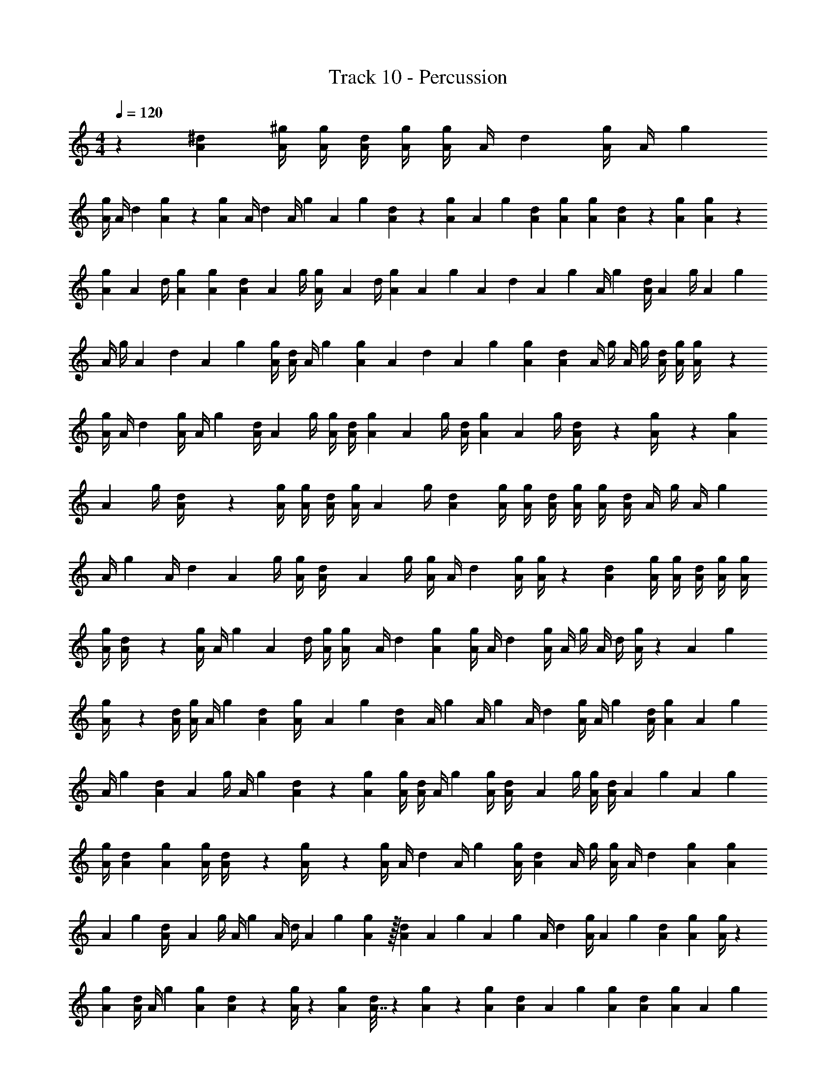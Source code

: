 X: 1
T: Track 10 - Percussion
Z: ABC Generated by Starbound Composer
L: 1/4
M: 4/4
Q: 1/4=120
K: C
z23/12 [A5/24^d5/24] [A/4^g/4] [A/4g/4] [A/4d/4] [A/4g/4] [A/4g/4] [z/72A/4] d17/72 [A/4g/4] [z/72A/4] g17/72 
[A/4g/4] [z/72A/4] d16/63 [A13/56g31/126] z/72 [A17/72g17/72] [z/56A/4] [z13/56d31/126] [z/72A/4] [z17/72g16/63] [z/56A19/72] g31/126 [A17/72d16/63] z/56 [A13/56g13/56] [z/72A15/56] g16/63 [A31/126d31/126] [A16/63g16/63] [A31/126g31/126] [A17/72d16/63] z/56 [A31/126g31/126] [A17/72g16/63] z/56 
[A31/126g31/126] [z/252A17/72] d/4 [A31/126g31/126] [A16/63g16/63] [A31/126d31/126] [z/252A16/63] g/4 [A31/126g/4] [z/252A16/63] d/4 [A31/126g31/126] [z/252A16/63] [z/4g9/35] [z/140A31/126] [z43/180d17/70] [z/252A16/63] [z/4g9/35] [z/140A/4] g17/70 [A/4d/4] [z/140A9/35] g/4 [z/160A17/70] g53/224 
[z/140A/4] [z17/70g/4] [z/140A9/35] [z/4d41/160] [z/160A17/70] g39/160 [A/4g/4] [A/4d/4] [z/160A/4] g39/160 [A3/10g37/120] [z/120A37/140] [z43/168d19/72] [z/126A5/28] g8/45 [A41/160g41/160] [A39/160d39/160] [z/160A/4] [z39/160g/4] [z/160A/4] g/4 [A/4d/4] [A/4g/4] [A39/160g/4] z/160 
[A/4g/4] [z/96A/4] d23/96 [A/4g25/96] [z/96A/4] g23/96 [A/4d25/96] [z/96A25/96] g/4 [A/4g/4] [A/4d/4] [A23/96g23/96] [z/96A25/96] g/4 [A/4d/4] [A23/96g23/96] [z/96A25/96] g/4 [A23/96d/4] z/96 [A23/96g/4] z/96 [A23/96g23/96] 
[z/96A25/96] g/4 [A23/96d/4] z/96 [A/4g/4] [A/4g/4] [A/4d/4] [A/4g/4] [z/84A11/42] g/4 [A5/21d5/21] [A/4g/4] [A/4g/4] [A/4d/4] [A/4g/4] [A/4g/4] [A/4d/4] [z/84A/4] [z5/21g/4] [z/84A/4] g5/21 
[z/84A/4] g5/21 [z/84A/4] d5/21 [z/84A11/42] g/4 [A/4g/4] [A5/21d/4] [z/84A11/42] g/4 [A/4g/4] [z/112A/4] d27/112 [A/4g/4] [A/4g29/112] z/112 [d27/112A27/112] [A/4g/4] [A/4g/4] [A/4d/4] [A/4g/4] [A/4g/4] 
[A/4g/4] [A5/21d/4] z/84 [A/4g/4] [z/112A/4] g27/112 [z/112A29/112] d/4 [g/4A/4] [A27/112g/4] [z/112A/4] d21/80 [A8/35g8/35] [A/4g29/112] [z/112A/4] d27/112 [A/4g/4] [z/112A/4] [z27/112g/4] [z/112A/4] d/4 [A/4g37/144] z/144 [z/180A35/144] g19/80 
[A27/112g/4] z/112 [A/4d/4] [g/4A/4] [z/144A/4] g35/144 [A21/80d21/80] [A19/80g/4] [z/80A13/48] g31/120 [A11/48d11/48] [z/80A/4] g19/80 [z/144A/4] g35/144 [z/80A/4] d19/80 [A/4g21/80] [z/80A/4] g19/80 [d/4A/4] [A37/144g21/80] [z/180A35/144] g19/80 
[z/80A/4] g11/45 [A35/144d23/90] [z/80A37/144] g/4 [z/120A/4] g29/120 [A19/80d11/45] z/144 [A23/90g23/90] [A/4g/4] [A/4d/4] [z/120A/4] g29/120 [A/4g/4] [A11/45d/4] [z/180A23/90] g/4 [A/4g/4] [A/4d37/140] [z/70A31/120] g41/168 [z/168A29/120] g41/168 
[A/4g/4] [A29/120d29/120] [A31/120g31/120] [A/4g/4] [A29/120d/4] z/120 [A29/120g/4] z/120 [A/4g43/168] [z/168A/4] d41/168 [z/168A/4] g41/168 [g/4A/4] [A29/120d29/120] [z/120A/4] g/4 [A/4g/4] [z/168A/4] d41/168 [A43/168g43/168] [A41/168g41/168] 
[z/72A43/168] g61/252 [A41/168d/4] [z/168A43/168] g/4 [z/224A/4] g55/224 [z/224A/4] [z55/224d/4] [z/224A41/168] g55/224 [A57/224g57/224] z/32 [d3/14A3/14] [z/224A41/168] [z23/96g55/224] [z/168A43/168] [z/4g57/224] [z/126A/4] d61/252 [A/4g/4] [z/126A57/224] g71/288 [A55/224d55/224] [A57/224g57/224] [A/4g73/288] z/288 
[A71/288g71/288] [A/4d73/288] [z/288A/4] g71/288 [A73/288g73/288] [A61/252d71/288] z/224 [A/4g73/288] z/288 [A5/18g5/18] [A7/32d2/9] z/288 [A61/252g71/288] z/224 [A73/288g73/288] [A61/252d71/288] [z/224A65/252] g73/288 [A71/288g71/288] [A73/288d73/288] [A71/288g71/288] [z/32A73/288] g2/9 
[A71/288g71/288] [A73/288d73/288] [A71/288g71/288] [z/32A73/288] g2/9 [A71/288d71/288] [z/32A73/288] g2/9 [A71/288g5/18] z/32 [A2/9d2/9] [A71/288g71/288] [A73/288g73/288] [d71/288A71/288] [A73/288g73/288] [A71/288g71/288] [z/32A73/288] d2/9 [A71/288g5/18] [z/32A73/288] g2/9 
[A71/288g5/18] [z/32A73/288] d2/9 [A5/18g5/18] [A/4g/4] [A/4d/4] [A/4g/4] [A/4g/4] [A/4d/4] [A/4g/4] [A/4g/4] [A/4d/4] [A/4g/4] [A/4g/4] [A/4d/4] [A/4g/4] [A/4g/4] 
[A/4g/4] [A/4d/4] [A/4g/4] [A/4g/4] [A/4d/4] [A/4g/4] [A/4g/4] [A/4d/4] [A/4g/4] [A/4g/4] [A/4d/4] [A/4g/4] [A/4g/4] [A/4d/4] [A/4g9/32] [z/32A/4] g7/32 
[A/4g/4] [A/4d/4] [A/4g/4] [A/4g/4] [A/4d/4] [A/4g/4] [A9/32g9/32] [A7/32d7/32] [A/4g/4] [A/4g/4] [A/4d/4] [A/4g/4] [A/4g/4] [A/4d/4] [A/4g9/32] z/32 [A7/32g7/32] 
[A/4g/4] [A/4d/4] [A/4g/4] [A/4g/4] [z/36A/4] d2/9 [z/32A/4] g7/32 [g9/32A9/32] [A7/32d71/288] z/36 [A2/9g2/9] [A/4g5/18] z/36 [A2/9d2/9] [z/32A/4] [z7/32g71/288] [z/36A/4] g2/9 z/32 [A7/32d71/288] [z/36A/4] g2/9 [z/32A/4] g7/32 
[A9/32g9/32] [A7/32d7/32] [z/36A9/32] g73/288 [A71/288g71/288] [A73/288d73/288] [A71/288g71/288] [A73/288g73/288] [z/224A71/288] d61/252 [A73/288g73/288] [A71/288g71/288] [A73/288d73/288] [A71/288g71/288] [A73/288g73/288] [A71/288d71/288] [A73/288g73/288] [A71/288g71/288] 
[g73/288A73/288] [A71/288d71/288] [A73/288g73/288] [A71/288g71/288] [z/288A73/288] d/4 [A71/288g71/288] [A73/288g65/252] z/224 [A61/252d61/252] [z/288A65/252] g57/224 [A61/252g61/252] [z/288A73/288] d/4 [z/224A71/288] g61/252 [A73/288g73/288] [A71/288d/4] [z/126A65/252] g/4 [z/168A61/252] [z17/72g23/96] 
[z/288A65/252] g57/224 [A61/252d55/224] [z/126A73/288] g/4 [A/4g/4] [A55/224d/4] z/224 [A/4g/4] [z/168A2/7] g47/168 [A3/14d37/168] z/168 [A41/168g41/168] [z/168A/4] [z41/168g/4] [z/168A/4] d41/168 [z/168A/4] g41/168 [z/168A43/168] [z/4g31/120] [z/120A/4] d29/120 [z/120A/4] g29/120 [z/120A41/168] g33/140 
[z/168A43/168] [z/4g31/120] [z/120A/4] d29/120 [A/4g31/120] z/120 [A29/120g29/120] [A31/120d31/120] [A29/120g/4] [z/120A31/120] g/4 [A29/120d/4] [z/120A/4] g29/120 [z/120A31/120] g/4 [A29/120d/4] z/120 [A/4g/4] [A29/120g/4] z/120 [A29/120d29/120] [z/120A31/120] g/4 [A29/120g/4] 
[z/120A/4] [z29/120g/4] [z/120A/4] d29/120 [z/120A31/120] g23/90 [z/144A11/45] g19/80 [A/4d23/90] [z/180A/4] g11/45 [z/80A23/90] g/4 [A19/80d19/80] [A/4g/4] [A/4g/4] [z/80A/4] d19/80 [A/4g/4] [A/4g23/90] [z/180A/4] d11/45 [A21/80g21/80] [A19/80g19/80] 
[z/80A/4] [z19/80g35/144] [z/180A21/80] d37/144 [A35/144g/4] [z/144A37/144] g/4 [A/4d/4] [A19/80g19/80] [z/80A21/80] [z/4g29/112] [z/112A19/80] d27/112 [A19/80g35/144] z/180 [z/144A37/144] g/4 [A35/144d/4] [z/144A37/144] g/4 [A/4g/4] [A/4d/4] [A/4g/4] [z/112A/4] g27/112 
[z/112A/4] g27/112 [A/4d29/112] z/112 [A27/112g/4] [z/112A/4] [z27/112g/4] [z/112A/4] [z27/112d/4] [z/112A29/112] g/4 [A11/42g11/42] [A11/48d5/21] [z/112A/4] [z27/112g/4] [z/112A29/112] g/4 [A27/112d27/112] [z/112A29/112] g/4 [A/4g/4] [A/4d/4] [A/4g/4] [z/84A/4] g5/21 
[A/4g/4] [A/4d/4] [A/4g/4] [A/4g11/42] [z/84A/4] d5/21 [A/4g/4] [A11/42g11/42] [A5/21d/4] [z/84A/4] g5/21 [A/4g11/42] z/84 [A5/21d/4] [z/84A/4] g/4 [A5/21g5/21] [A/4d11/42] [z/84A11/42] g/4 [A5/21g/4] z/84 
[A5/21g/4] z/84 [d/4A/4] [A/4g/4] [A/4g/4] [z/96A/4] d/4 [A23/96g23/96] [z/96A25/96] g/4 [A23/96d23/96] [z/96A/4] g23/96 [z/96A/4] [z23/96g/4] [z/96A/4] d23/96 [A/4g25/96] z/96 [A23/96g23/96] [z/96A/4] [z23/96d/4] [z/96A/4] g/4 [A23/96g23/96] 
[A/4g25/96] z/96 [A23/96d23/96] z/96 [g/4A/4] [A/4g/4] [A/4d/4] [A23/96g/4] z/96 [A/4g41/160] [z/160A/4] d39/160 [A/4g/4] [A23/96g/4] z/96 [A23/96d23/96] z/96 [g/4A/4] [z/160A/4] g39/160 [A/4d/4] [A/4g41/160] [z/160A/4] g39/160 
[z/160A/4] g/4 [z/140A39/160] d53/224 [A/4g41/160] [z/160A41/160] g/4 [z/140A39/160] d53/224 [z/160A41/160] [z/4g9/35] [z/140A47/180] g16/63 [A43/180d31/126] z/140 [A53/224g17/70] z/160 [z/90A/4] [z43/180g31/126] [z/140A/4] d17/70 [z/140A/4] g/4 [A/4g/4] [z/252A17/70] [z43/180d31/126] [z/140A9/35] g/4 [z/252A/4] g31/126 
[A/4g/4] [z/252A/4] d31/126 [A16/63g16/63] [A43/180g31/126] [z/140A47/180] d16/63 [A31/126g31/126] [A16/63g16/63] [A31/126d31/126] [A/4g/4] [A/4g/4] [A/4d/4] [A/4g/4] [A/4g16/63] z/252 [A31/126d31/126] [A16/63g16/63] [A31/126g31/126] 
[A/4g16/63] z/252 [A31/126d31/126] [A16/63g16/63] [A31/126g19/72] z/56 [A17/72d17/72] [z/72A31/126] g13/56 [z/56A15/56] g/4 [A13/56d/4] z/56 [A17/72g17/72] [A31/126g19/72] z/56 [A17/72d17/72] [z/72A31/126] [z13/56g/4] [z/56A16/63] g17/72 [z/72A31/126] d13/56 [z/56A15/56] g/4 [A/4g/4] 
[A17/72g/4] [z/72A19/72] d/4 [A/4g/4] [A/4g/4] [A/4d/4] [A/4g/4] [A/4g/4] [A/4d/4] [A17/72g/4] [z/72A19/72] g/4 [A/4d/4] [A/4g/4] [A/4g/4] [A/4d/4] [A/4g/4] [A/4g/4] 
[A/4g/4] [A/4d/4] [A/4g/4] [A/4g19/72] [z/72A/4] d17/72 [A/4g/4] [g15/56A15/56] z/140 [A43/180d43/180] [A17/72g17/72] [A/4g19/72] z/72 [A17/72d17/72] [A19/72g19/72] [A17/72g17/72] [z/56A19/72] d31/126 [A16/63g16/63] [A13/56g31/126] 
[z/72A/4] g16/63 [z3/224A31/126] d67/288 [A16/63g16/63] [z/140A31/126] g43/180 [A17/72d16/63] z/56 [A31/126g31/126] [z/252A77/288] g59/224 [A67/288d53/224] z/252 [A/4g/4] [A31/126g/4] [z/252A16/63] d/4 [A31/126g31/126] [z/252A16/63] g/4 [z/140A31/126] [z43/180d17/70] [z5/288A16/63] g39/160 [A17/70g/4] 
[z/140A/4] [z17/70g/4] [z/140A/4] d17/70 [z/140A/4] [z17/70g/4] [z/140A/4] [z17/70g/4] [z/140A9/35] d/4 [A17/70g/4] z/140 [A41/160g41/160] [d39/160A39/160] [A/4g/4] [z/160A/4] g39/160 [A17/70d/4] z/140 [g41/160A41/160] [A53/224g39/160] z/140 [A17/70d/4] z/140 [A/4g/4] [z/160A/4] g39/160 
[A/4g41/160] [z/160A17/70] d39/160 [A41/160g41/160] [A/4g/4] [A39/160d/4] [z/160A/4] g39/160 [z/160A4/15] g25/96 [d23/96A23/96] [A/4g/4] [z/96A/4] g23/96 [A39/160d/4] z/160 [A/4g/4] [z/96A/4] g23/96 [z/96A/4] d23/96 [A25/96g25/96] [A7/30g23/96] 
[z/160A41/160] g/4 [A/4d25/96] z/96 [A/4g/4] [A23/96g/4] z/96 [A/4d/4] [A23/96g/4] z/96 [A11/42g11/42] [A5/21d5/21] [A23/96g/4] [z/96A25/96] g/4 [A23/96d/4] z/96 [A/4g/4] [A/4g/4] [A/4d/4] [A/4g/4] [z/84A/4] g5/21 
[A/4g/4] [A/4d/4] [A/4g11/42] [z/84A/4] [z5/21g/4] [z/84A/4] d5/21 [z/84A/4] g5/21 [A11/42g11/42] [A5/21d5/21] [A/4g/4] [z/84A/4] g5/21 [z/84A/4] d5/21 [z/84A11/42] g/4 [A5/21g/4] z/84 [A5/21d/4] [z/84A11/42] g/4 [z/112A5/21] [z11/48g27/112] 
[z/84A11/42] g/4 [A/112d/112] 
